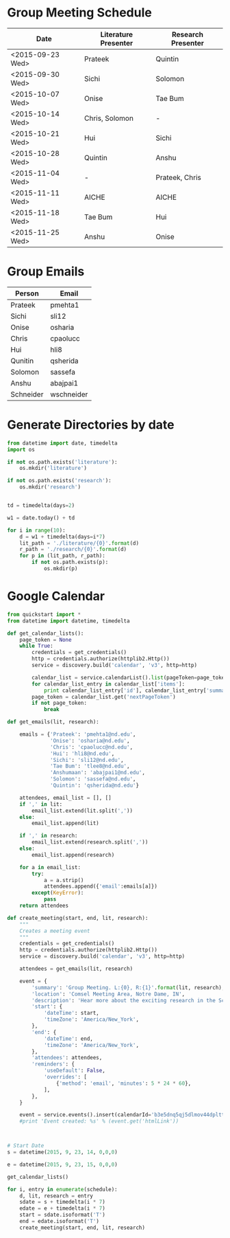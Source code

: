 * Group Meeting Schedule
#+tblname:schedule
| Date             | Literature Presenter | Research Presenter |
|------------------+----------------------+--------------------|
| <2015-09-23 Wed> | Prateek              | Quintin            |
| <2015-09-30 Wed> | Sichi                | Solomon            |
| <2015-10-07 Wed> | Onise                | Tae Bum            |
| <2015-10-14 Wed> | Chris, Solomon       | -                  |
| <2015-10-21 Wed> | Hui                  | Sichi              |
| <2015-10-28 Wed> | Quintin              | Anshu              |
| <2015-11-04 Wed> | -                    | Prateek, Chris     |
| <2015-11-11 Wed> | AICHE                | AICHE              |
| <2015-11-18 Wed> | Tae Bum              | Hui                |
| <2015-11-25 Wed> | Anshu                | Onise              |


* Group Emails
#+tblname:emails
| Person    | Email      |
|-----------+------------|
| Prateek   | pmehta1    |
| Sichi     | sli12      |
| Onise     | osharia    |
| Chris     | cpaolucc   |
| Hui       | hli8       |
| Qunitin   | qsherida   |
| Solomon   | sassefa    |
| Anshu     | abajpai1   |
| Schneider | wschneider |


* Generate Directories by date

#+BEGIN_SRC python
from datetime import date, timedelta
import os

if not os.path.exists('literature'):
    os.mkdir('literature')

if not os.path.exists('research'):
    os.mkdir('research')


td = timedelta(days=2)

w1 = date.today() + td

for i in range(10):
    d = w1 + timedelta(days=i*7)
    lit_path = './literature/{0}'.format(d)
    r_path = './research/{0}'.format(d)
    for p in (lit_path, r_path):
        if not os.path.exists(p):
            os.mkdir(p)
#+END_SRC

#+RESULTS:

* Google Calendar

#+BEGIN_SRC python :var schedule=schedule
from quickstart import *
from datetime import datetime, timedelta

def get_calendar_lists():
    page_token = None
    while True:
        credentials = get_credentials()
        http = credentials.authorize(httplib2.Http())
        service = discovery.build('calendar', 'v3', http=http)
    
        calendar_list = service.calendarList().list(pageToken=page_token).execute()
        for calendar_list_entry in calendar_list['items']:
            print calendar_list_entry['id'], calendar_list_entry['summary']
        page_token = calendar_list.get('nextPageToken')
        if not page_token:
            break

def get_emails(lit, research):

    emails = {'Prateek': 'pmehta1@nd.edu',
              'Onise': 'osharia@nd.edu',
              'Chris': 'cpaolucc@nd.edu',
              'Hui': 'hli8@nd.edu',
              'Sichi': 'sli12@nd.edu',
              'Tae Bum': 'tlee8@nd.edu',
              'Anshumaan': 'abajpai1@nd.edu',
              'Solomon': 'sassefa@nd.edu',
              'Quintin': 'qsherida@nd.edu'}

    attendees, email_list = [], []
    if ',' in lit:
        email_list.extend(lit.split(','))
    else:
        email_list.append(lit)
        
    if ',' in research:
        email_list.extend(research.split(','))
    else:
        email_list.append(research)

    for a in email_list:
        try:
            a = a.strip()
            attendees.append({'email':emails[a]})
        except(KeyError):
            pass
    return attendees
    
def create_meeting(start, end, lit, research):
    """
    Creates a meeting event
    """
    credentials = get_credentials()
    http = credentials.authorize(httplib2.Http())
    service = discovery.build('calendar', 'v3', http=http)

    attendees = get_emails(lit, research)

    event = {
        'summary': 'Group Meeting. L:{0}, R:{1}'.format(lit, research),
        'location': 'Comsel Meeting Area, Notre Dame, IN',
        'description': 'Hear more about the exciting research in the Schneider Group. \nLiterature Presenter: {0} \nResearch Presenter: {1}'.format(lit, research),
        'start': {
            'dateTime': start,
            'timeZone': 'America/New_York',
        },
        'end': {
            'dateTime': end,
            'timeZone': 'America/New_York',
        },
        'attendees': attendees,
        'reminders': {
            'useDefault': False,
            'overrides': [
                {'method': 'email', 'minutes': 5 * 24 * 60},
            ],
        },
    }

    event = service.events().insert(calendarId='b3e5dnq5qj5dlmov44dplttt6s@group.calendar.google.com', body=event).execute()
    #print 'Event created: %s' % (event.get('htmlLink'))



# Start Date
s = datetime(2015, 9, 23, 14, 0,0,0)

e = datetime(2015, 9, 23, 15, 0,0,0)

get_calendar_lists()

for i, entry in enumerate(schedule):
    d, lit, research = entry
    sdate = s + timedelta(i * 7)
    edate = e + timedelta(i * 7)
    start = sdate.isoformat('T')
    end = edate.isoformat('T')
    create_meeting(start, end, lit, research)

#+END_SRC

#+RESULTS:
: ncu6uits0eoefjtchmp6ktatak@group.calendar.google.com Schneider Group Meetings
: prateekmehta.in@gmail.com prateekmehta.in@gmail.com
: pmehta1@nd.edu pmehta1@nd.edu
: gradprofdev@gmail.com Professional Development: All
: b3e5dnq5qj5dlmov44dplttt6s@group.calendar.google.com Group Meeting Schedule
: #contacts@group.v.calendar.google.com Birthdays
: en.usa#holiday@group.v.calendar.google.com Holidays in United States
: p#weather@group.v.calendar.google.com Weather

